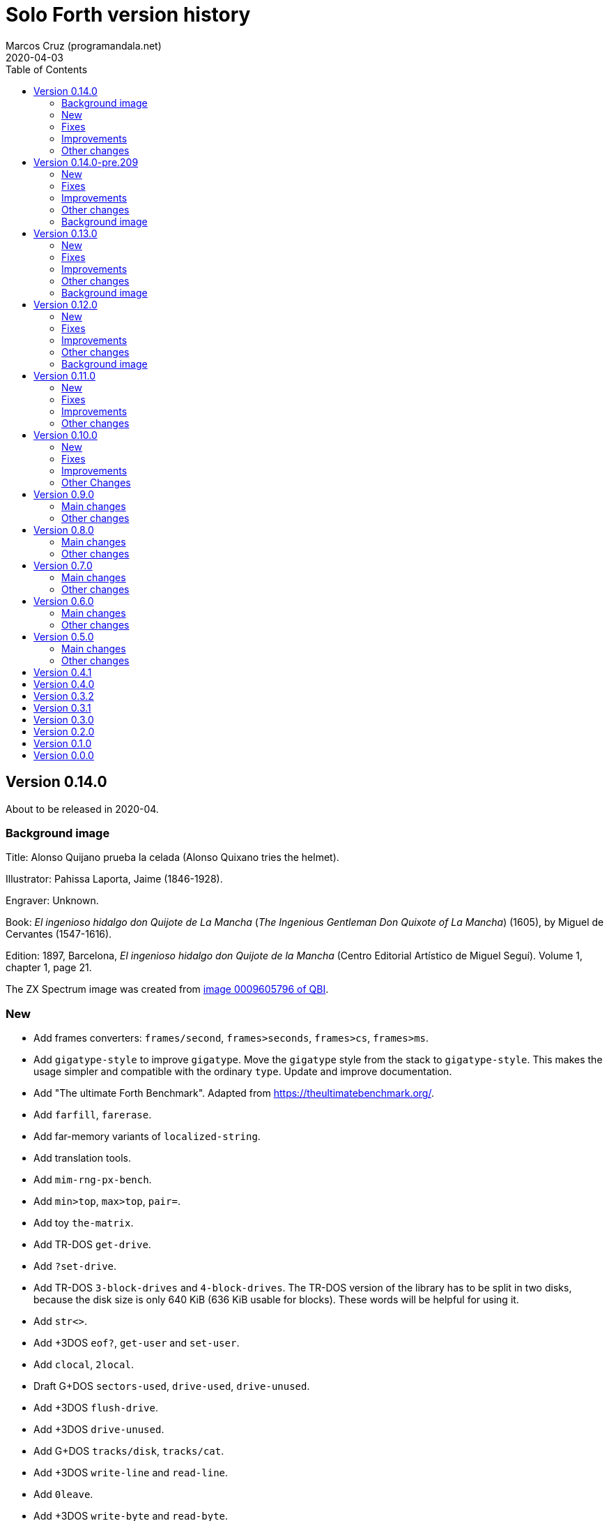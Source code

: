 = Solo Forth version history
:author: Marcos Cruz (programandala.net)
:revdate: 2020-04-03
:toc:

// This file is part of Solo Forth
// http://programandala.net/en.program.solo_forth.html

// This file is in Asciidoctor format
// http://asciidoctor.org

// Version 0.14.0  {{{1
== Version 0.14.0

About to be released in 2020-04.

// Background image {{{2
=== Background image

Title: Alonso Quijano prueba la celada (Alonso Quixano tries the
helmet).

Illustrator: Pahissa Laporta, Jaime (1846-1928).

Engraver: Unknown.

Book: _El ingenioso hidalgo don Quijote de La Mancha_ (_The Ingenious
Gentleman Don Quixote of La Mancha_) (1605), by Miguel de Cervantes
(1547-1616).

Edition: 1897, Barcelona, _El ingenioso hidalgo don Quijote de la
Mancha_ (Centro Editorial Artístico de Miguel Seguí).  Volume 1,
chapter 1, page 21.

The ZX Spectrum image was created from
http://qbi2005.windows.cervantesvirtual.com/wfrmVistaImagen.aspx?imagen=0009605796[image
0009605796 of QBI].

// New {{{2
=== New

- Add frames converters: `frames/second`, `frames>seconds`,
  `frames>cs`, `frames>ms`.
- Add `gigatype-style` to improve `gigatype`.  Move the `gigatype`
  style from the stack to `gigatype-style`. This makes the usage
  simpler and compatible with the ordinary `type`. Update and improve
  documentation.
- Add "The ultimate Forth Benchmark".  Adapted from
  https://theultimatebenchmark.org/.
- Add `farfill`, `farerase`.
- Add far-memory variants of `localized-string`.
- Add translation tools.
- Add `mim-rng-px-bench`.
- Add `min>top`, `max>top`, `pair=`.
- Add toy `the-matrix`.
- Add TR-DOS `get-drive`.
- Add `?set-drive`.
- Add TR-DOS `3-block-drives` and `4-block-drives`.  The TR-DOS
  version of the library has to be split in two disks, because the
  disk size is only 640 KiB (636 KiB usable for blocks). These words
  will be helpful for using it.
- Add `str<>`.
- Add +3DOS `eof?`, `get-user` and `set-user`.
- Add `clocal`, `2local`.
- Draft G+DOS `sectors-used`, `drive-used`, `drive-unused`.
- Add +3DOS `flush-drive`.
- Add +3DOS `drive-unused`.
- Add G+DOS `tracks/disk`, `tracks/cat`.
- Add +3DOS `write-line` and `read-line`.
- Add `0leave`.
- Add +3DOS `write-byte` and `read-byte`.
- Add `'lf'`.
- Add `emit-ascii`.
- Add `eol?`, `newline`.
- Add +3DOS `file-size`.
- Add `os-prog`, `os-unused`, `?os-unused`, `os-ramtop`, `os-stkend`.
- Add `chan>`, `chan>id`, `stream>`, `stream?`.
- Add `os-streams`, `.os-strms` and `.os-chans`.
- Add `dfca` and `current-channel`.
- Add G+DOS `((cat`.
- Add `array<` and `2array<`.
- Add routines to save/restore the Forth IP in +3DOS.  They will be
  needed to implement `write-file` and friends.
- Add +3DOS `bank-write-file` and `write-file`.
- Factor +3DOS `default-1346` from `cold`.
- Factor `default-display` from `cold`.
- Add `no-exit`.
- Factor `d>str` from `d.r`.
- New words common to all display modes: `form>xy`, `>form`, `form`.
- Add `.2x1-udg`.
- Add `csprite`.
- Add `display>tape-file` and `tape-file>display`.
- Add the 64-cpl fonts of the 64#4 driver.
- Add `8+` and `8-` They will be useful for writing new variants of
  UDG sprites.
- Add `emit-udga`.
- Add `#do`.
- Add +3DOS `acat` and `wacat`.
- Add +3DOS `full-cat` flag.
- Add `home?`.
- Add `/first-name`.
- Add `i'`, `j'', `k'`.
- Add `-keys`, `new-key`, `new-key-`.
- Add 2-cell variants of `ticks` (old `frames`).
- Add `elapsed`, `delapsed`, `timer` and `dtimer`.
- Add `expired` and `dexpired`.
- Add `n>str`.
- Add `?depth`.
- Add `cs-dup`, `cs-mark`, `cs-test`.
- Add `0repeat`.
- Add `coff` and `c?`.
- Add `ms>ticks`.
- Add `>name/order`.
- Add `>oldest-name/order`.
- Add `>oldest-name` and `>oldest-name/fast`.
- Add `empty-stack`, a useful factor of `(abort)`.
- Add `c@1+` and `c@1-`.
- Add `attr-wcls`, `wcolor`.
- Add `x>gx` and `y>gy`.
- Add `c@2+` and `c@2-`.
- Add `andif` and `orif`.
- Add `?c1-!`.
- Add `3*`.
- Add `manual-see` control to `see`.
- Add `,udg-block`, `,udg-block-test`.
- Add `con`.
- Add assembler debug tools `<<` and `>>`.
- Add `astack`.
- Add `inversely`.
- Add `key-graphics`, `key-true-video`, `key-inverse-video`,
  `key-caps-lock`.
- Add `unpick`.
- Add `4dup`.
- Add `2-block-drives`.
- Add new tests.
- Add +3DOS `read-file` and `bank-read-file`.
- Add G+DOS `-uifa` and draft `create-file`.
- Add G+DOS `bin`, `r/o`, `w/o`, `r/w`.
- Add a G+DOS UFIA data structure.  First step to implement file
  identifiers.
- Add G+DOS `create-file`.
- Add assembler `ldar,` and `ldra,`.

// Fixes {{{2
=== Fixes

- Make control-flow-stack words compile-only.
- Fix needing of `d0=` and `d=`.
- Fix needing of `farcavariable`.
- Fix needing of `needing`.
- Rewrite/fix +3DOS `set-drive` & `transfer-sector`.  An important
  fix. Now +3DOS can use both drive units as block drives.  Therefore
  `2-block-drives` can be used.
- Fix needing of G+DOS `dfca`.
- Fix needing of `c?`; add `2?`.
- Fix `eol?`.
- Fix +3DOS `reposition-file`.
- Fix +3DOS `file-position`.
- Fix `d2/`.
- Fix needing of `set-pixel`.
- Fix and finish +3DOS `wcat`.
- Fix +3DOS `.cat-entry`.
- Fix needing of `thens`.
- Fix `do-dos-open_`.
- Add `default-mode` & `reset-default-mode` to `cold`.  This fixes an
  evident but subtle bug.
- Fix needing of `cs-roll` and `cs-pick`.
- Fix and improve needing of `to`.
- Fix requirements of `cs-test`.
- Fix needing of `defer@`.
- Fix TR-DOS `read-system-track`.
- Fix `d2/`.
- Fix `c@1+` and `c@1-`.
- Fix requirement of `>oldest-name`.
- Fix `?c1-!`.
- Fix/improve "kk" and other keyboard tools.
- Fix port of key row Caps Shift-V.
- Fix `key-delete`.
- Fix `unfit?`.
- Fix `}` in Hayes tester.
- Fix `marker`.
- Fix `blk-line`.
- Fix requirement of `2value`.
- Fix requirement of `[char]`.
- Fix `d2/`.
- Fix `m*/`.
- Fix `m+`.
- Fix requirement of `index`.

// Improvements {{{2
=== Improvements

- Improve documentation.  Almost all kernel definitions, and their
  library variants, are documented.  Now all Forth words mentioned in
  the manual outside the glossary are linked to their corresponding
  glossary entries.
- Make the manuals more DOS-specific.
- Homogenize description of _ior_ notation.
- Rewrite `d0=` in Z80.  Much faster, and only two more bytes needed.
- Improve `bench.` to display seconds with hundrendths precision.
- Rename and document the ROM calculator commands.  Now all calculator
  commands and friends have a "|" prefix.  This makes the code
  clearer, makes search order changes unnecessary and makes a single
  glossary possible
- Improve `quit`.  Now the return is stack is emptied only once
  instead of in the loop, following the standard.  `terminal>source`
  was unnecessary, because it's included in `query`.
- Improve needing of G+DOS directory descriptions.
- Improve the `{if` control structure.
- Simplify `where`.
- Improve the width of table columns in the manual.
- Improve `s,` and `fars,`.
- Simplify `retry`.
- Improve `extend` and `turnkey`.  Still under development, though.
- Improve `in-block-header?`.
- Make G+DOS `get-drive` return an I/O result.  It's a fake value, but
  it makes the word compatible with +3DOS and TR-DOS.
- Rewrite `?` in Z80 and combine it with `.`.  This is faster and
  saves 4 bytes.
- Make `eol?` check `newline`.  This is more versatile.
- Improve `open-ot-file` with `?fam`, `/w/o`, `/r/o`.
- Make G+DOS `set-ot-file` choose an unused stream.
- Improve `.os-chans`.
- Improve the 128K sound editor.
- Make `[needed]` optional.  It's almost useless. No need to load it
  with the `need` tool.
- Improve G+DOS `get-drive`.
- Rewrite G+DOS `back-from-dos-error_` with Z80 opcodes.
- Improve TR-DOS `cat`.
- Improve needing of `y/n?` module.
- Improve `next`; remove `push_hlde` from the kernel.  The `next` code
  (the inner interpreter) has been moved after `exit` and copied after
  `do_colon`.  This reduces nesting time to 0.92.  Jumps to
  `push_hlde`, which was a secondary entry of `next`, have been
  removed.  Some benchmarks that use double-cell operations reduce its
  time to 0.99.  These changes increase the size of the kernel by only
  12 bytes.
- Rewrite `0.r` and `0d.r` in Z80.  Faster and smaller. 10 bytes are
  saved in total.
- Rewrite `cexchange` and `c!exchange` in Z80.
- Improve `version` and `.version`.  One byte was too small for the
  prerelease counter.  The improvements in `.version` save 12 bytes.
- Update the Vim syntax highlighting.
- Improve the text `window` implementation.
- Improve transition between 32/64 CPL display modes.  Now the cursor
  position is preserved across `mode-32`, `mode-32-iso` and
  `mode-64o`. Beside, `mode-32-font` and `mode-32iso-font` preserve
  the fonts of their corresponding modes.
- Improve `mode-32iso`; add `mode-32iso-output_`.
- Improve `ocr-chars` and `ocr-first`.
- Improve and extend the `window` module. It's still in an early stage
  of development, with limited features, but it can be used for basic
  things and finally it's documented.
- Update `lastblk` in `(load)` instead of `load`.  This is more
  useful, since `(load)` is used by `load`, `continued` and
  `load-program`.
- Improve `ltype`.
- Make `dticks>ms` and `set-time` faster.
- Rewrite +3DOS `headed` in Z80.
- Use `mode-64-font` for both 64-cpl modes.
- Adapt to the library all 64-cpl fonts from disk 0.
- Init far-memory config in `cold`.
- Make `cold` a code word with a high-level part.  This change saves
  47 bytes of data/code space, and makes the word more versatile for
  future improvements.
- Improve `doer`-`make`.
- Move `*/` to the library.  `*/` is not used in the kernel. This
  change saves 9 bytes of code/data space and 7 bytes of name space.
- Improve `[if]` and `[else]`.
- Move `[defined]` and `[undefined]` to the library.  Also, simplify
  reducing their usage in the library.
- Make `push,` and `pop,` accept register `a`.  This change makes the
  syntax of `pop,` and `push,` regular with all registers.
- Improve `(;code)` with `latestxt`.
- Remove `.system-time` and `.system-date`.  Not very useful.  Beside,
  the names were almost longer than their definitions, which anyway
  are evident.
- Rewrite `?repeat`.  Now its name is coherent with the rest of
  optional control-flow structures, included the new `0repeat`.
- Rewrite `>name` and move it to the library.
- Make `;code` standard.  Now the data field address of the redefined
  word is not placed on the stack but moved to register HL.
- Improve `does>`.
- Improve `default-stringer`.
- Make `.sinclair-stripes` and friends independent.
- Improve `see` to support non-colon words.  But only directly, not
  recursively in colon words yet.
- Improve `udg-block`
- Rewrite run-time code of values in Z80.
- Improve error checking in `(locate)`.
- Improve `g-emit-udg` with `last-font-char`.
- Restore default value of `#block-drives` in `cold`.
- Improve `xstack`.
- Make `hook,` and `prt,` optional.
- Improve `defined?`.
- Make `lwidth` a byte variable
- Update stack notation "x y" to "col row" & "gx gy".
- Make string checks of `[if] [else]` case-insensitive.

// Other changes {{{2
=== Other changes

- Remove `get-default-bank` and `set-default-bank`.
- Move `bank-start` and `/bank` to the library.
- Rename `display` to `terminal`.  Following the standard, "display"
  is used in the documentation as a generic term, valid for both the
  terminal and the printer.
- Rename `print` to `ltype`.  This word is a variant of `type`, like
  `gigatype` and others. Beside, "print" is used for words related to
  the printer.
- Rename `load-app` to `load-program`.
- Defer and factor `~~info`; remove `~~app-info`.
- Move blocks speed test to benchmarks module.
- Split TR-DOS library into two disks.  This increases the maximum
  size of the library from 636 KiB (one TR-DOS disk, too small to fit
  the current library) to 719 KiB (one +3DOS disk).
- Remove trailing closing paren from word names.  This new convention
  is simpler. Beside it saves some bytes in name space and blocks.
- Make `(located)` deferred; factor `in-blk-header?`.  Multiline block
  headers are activated by default, but the method fails when the
  block has no paren comment as header.
- Make `?locate` consume its argument.
- Remove +3DOS old `set-drive` & `transfer-sector`.
- Make `newline>` a counted string; remove `/newline`.
- Make `/tabulate` a byte variable.
- Move `fardump` and `farwdump` to <tool.dump.fs>.
- Rename "printable-ascii-char" "graphic-ascii-char".  "graphic" is
  the standard notation for non-control characters.  Old words
  affected: `printable-ascii-char?` `default-printable-ascii-char?`,
  `>printable-ascii-char`.
- Rename `#>kk` `kk#>kk`.
- Rename `keys` `#kk`.
- Rename graphic "blocks" to "rectangles".  "Rectangle" is a less
  confusing name, but it may be changed to "box", depending on the
  final word set, including words to draw line boxes in high
  resolution.  Anyway, these words will be used as low-level
  procedures of the text windows.
- Replace `mode-64` with `mode-64o`.  The code is identical
  (originally written by Andrew Owen), but now its source is
  integrated into the library. The name has changed because an
  improved variant `mode-64s` (adapted from code written by Einar
  Saukas) is under development.
- Factor `load-program` into `(load-program`.
- Replace "frames" names with "ticks".  The OS variable used is called
  FRAMES, but `ticks` is the common name in Forth. All related words
  have been renamed.
- Rename `pause` `basic-pause`.  `pause` is a common usage name in the
  Forth multitasker, which will be implemented.
- Move `cs-swap` to the kernel.
- Don't make a +3DOS 180 KiB boot disk.  Supporting only one disk
  format makes some things simpler on +3DOS.
- Replace `random-range` with `random-between` and `random-within`.
- Rename `d/expired` to `d/past?`.
- Replace `>name` with `>oldest-name` in `see`.
- Add suffix "-sound" to sound effects.  Most names were too generic.
  The new names are clearer and prevent name clashes.
- Remove `jppushhl,`.  This word is useless, since it compiles `push
  hl` and `jp (ix)`.  But the `pushhl` constant is useful to make
  conditional exits in code words.
- Rename `ocr-charset` `ocr-font`.
- Rename `1literal` to `xliteral`, `]1l` to `]xl`, `[1const]` to
  `[xconst]`.  The new names seem clearer, because an unknown cell is
  represented as "x" in the stack notation.
- Make "[(un)needed]" nonimmediate "(un)needing".
- Move `blk-line` to the library.
- Move `>in/l` and `->in/l` to the kernel.  `->in/l` is a factor of
  `\`.
- Rename disk 2 "programs".
- Rename `astack` `estack`, and so the related words.
- Remove `?name-too-short`.  It was used only once, and it was too
  specific to be useful.

// Version 0.14.0-pre.209  {{{1
== Version 0.14.0-pre.209

Released on 2017-04-27.

Prerelease of 0.14.0 for the 18th annual http://vcfe.org[European
Vintage Computer Festival] (April 29th and May 1st 2017, Munich).

This release is the first one that includes a manual and a glossary.
The documentation of the sources, from which the glossary is built,
has been increased and improved a lot.

// New {{{2
=== New

- Add `set-block-drives` and related words.
- Add `get-block-drives`.
- Add G+DOS `ufia1` and `ufia2`.
- Add G+DOS `file-status`.
- Add G+DOS and TR-DOS `file-exists?` (remove `file?`).
- Add G+DOS file metadata words.
- Add TR-DOS file metadata words.
- Add G+DOS and TR-DOS `find-file`.
- Add `-do`.
- Support the memory paging of Scorpion ZS 256.
- Build kernels and boot disks for Scorpion SZ 256, Pentagon 512 and
  Pentagon 1024.
- Add `banks`.
- Add `type-udg`.
- Add `]1l` and `[1const]`.
- Add `ram`.
- Add `ldd,` and `ldi,` to the assembler.
- Add `outlet-autochars`.
- Add `set-mixer` and `get-mixer`.
- Add words to support the ZX7 decompressor.
- Add +3DOS `rename-file`.
- Add +3DOS `get-drive`.
- Finish +3DOS `transfer-sector`, `transfer-block`.
- Add G+DOS `>ufia1`, `>ufia2`, `>ufiax`.
- Add G+DOS `rename-file`, `back-from-dos-error_`.
- Add TR-DOS `>file` and `file>`.
- Add TR-DOS `delete-file`.
- Add +3DOS `delete-file`.
- Add TR-DOS `dos-hl_` entry.
- Add TR-DOS `cat`, `undelete-file` and related words.
- Add TR-DOS `rename-file`, `get-filename`.
- Add TR-DOS `filename>filetype`.
- Add `/bank`.
- Add `x>gx`, `y>gy`, `gx>x`, `gy>y`.
- Remove `begin-module`.
- Add `seclusion` and `isolate`.
- Remove the `save-display` tool.
- Add `xy>r`, `r>xy`.
- Add `udg-block`, `/udg`, `parse-name-thru`, `udg-group`.
- Remove `udg-row[`, `udg[`.
- Add assembly `sll,` and `sllx,`.
- Add `last-tape-header` and its fields.
- Add `l!`, fix assembler's `aagain`.
- Add `gigatype`.
- Add `orthodraw` and `ortholine`.
- Add `xy>gxy` and `xy>gxy176`.
- Add `menu`.
- Add deferred `sqrt` to support its two variants.
- Add `cval` and `ctoval`.
- Add `cvalue`.
- Add `gigatype-title`.
- Add `default-stringer`, needed by `cold`.
- Add `mode32iso-emit`.
- Add `mode-32iso`.

// Fixes {{{2
=== Fixes

- Fix loading of `endm`.
- Fix TR-DOS `cat` (then rename it `acat`), `-filename` and
  `file-status`.
- Fix `relse` and `aelse`.
- Fix graphic block character 128.
- Fix `crnd`.
- Fix +3DOS `set-drive`.
- Configure the memory banks for +3DOS.
- Fix G+DOS `cat` and `acat`.
- Clear previous error at `dos.c` TR-DOS entry.
- Fix prerequisites to build the BASIC loaders.
- Fix needing of `/name` and `first-name`.
- Fix `?rel`.
- Fix `ascii-char?` and `printable-ascii-char?`.
- Fix `execute-hl`.
- Fix init of `last-font-char`.
- Fix needing of `[char]`.

// Improvements {{{2
=== Improvements

- Rewrite `read-mode` and `write-mode` in Z80.
- Improve: Use `cconstant` for G+DOS constants.
- Simplify the loading of `macro`.
- Fix and complete a G+DOS paging test.
- Improve needing of G+DOS hook codes.
- Make G+DOS `set-drive` return an error result.
- Make G+DOS `transfer-sector` use the current drive.
- Improve documentation of the G+DOS module.
- Make needing of tape read/write words independent.
- Improve all Plus D memory fetch/store words.
- Improve G+DOS `file>`.
- Make `cold` set the first drive as current.
- Improve the conversion of TR-DOS error results.
- Use `cconstant` in the assembler.
- Improve `get-order`.
- Make words that init the `need` tool optional.
- Make `unresolved` optional and `?rel` independent.
- Improve the scripts to search the source files.
- Improve/Fix paging on 128-KiB models.
- Simplify the usage of DOS-selection kernel symbols.
- Improve `.unused`.
- Improve `emit-udg`.
- Improve `@p` and `!p`.
- Add a Vim filetype plugin.
- Improve 128k sound words.
- Start faster version of `pixel-attr-addr`.
- Simplify TR-DOS `sector-id`.
- Improve +3DOS calls.
- Improve the `set-block-drives` tool.
- Add Makefile rule to build only 128k TR-DOS disks.
- Improve/fix `list` with a check.
- Rename/change tape words after disk equivalents.
- Improve G+DOS `cat`.
- Improve +3DOS `close-file`.
- Set the lowest `origin` for TR-DOS `cat`.
- Improve the way TR-DOS calls return an error code.
- Make assembler absolute control structures optional.
- Halve the `stringer` and rename its main words.
- Rewrite G+DOS `rename-file` in Z80 opcodes.
- Improve the `~~` debug tool.
- Support `(abort")` in `see`.
- Improve `case`; remove all its alternative codings.
- Improve `local`, `arguments` and `anon`.
- Rewrite the implemetation of assembler labels.
- Make `cold` set the default action of `init-asm`.
- Improve `environment?`.
- Make `/hold` a constant.
- Improve `to` and remove the non-standard version.
- Rewrite `call-xt` with Z80 opcodes.
- Improve/fix needing of some memory and time words.
- Convert `mode32-max-char` to `last-font-char`.
- Improve `mode32-emit`.
- Rename display modes words and modules consistently.

// Other changes {{{2
=== Other changes

- Rename the DOS common module.
- Reorganize and rename the disk images.
- Change G+DOS notation "<file" to "file>".
- Remove `file-as-is>`.
- Replace the `data:` set with `data` and `end-data`.
- Move `do` to the library.
- Move `?(` and `str=` to the kernel.
- Rename all "csb" words to "stringer".
- Change "hp" notation to "np".
- Make G+DOS per-sector border color be the default attribute.
- Change filename extension of library files to "fs".
- Move `get-font` and `rom-font` to the fonts module.
- Change naming convention of Z80-routines constants.
- Don't change the border during G+DOS disk access.
- Rename G+DOS "plusd-in/out" words to "dos-in/out".
- Move +3DOS `close-file` to the library.
- Move +3DOS `file-position` and `reposition-file` to the
  library.
- Rename factors of `file-dir#` and `file-status`.
- Add mode debugging code to `(located)`.
- Rename <bin/sys/> to <bin/dos/>.
- Change "rec" to "sector(s)"; "blk" to "block(s)".
- Rename and factor `sector-id`.
- Factor `create c,` to `(c` in the assembler.
- Rename the graphic address conversion words.
- Rename `>defer` to `>action`.
- Rename screen filter words and module.
- Rename and reorganize printing/display modules.
- Move `mode-32iso-emit` to the library.
- Prepare the two implementations of `allocate`.
- Review and update the sample games.
- Reorganize/improve/update benchmarks.


// Background image {{{2
=== Background image

Title: Alonso Quijano prueba la celada (Alonso Quixano tries the
helmet).

Illustrator: Pahissa Laporta, Jaime (1846-1928).

Engraver: Unknown.

Book: _El ingenioso hidalgo don Quijote de La Mancha_ (_The Ingenious
Gentleman Don Quixote of La Mancha_) (1605), by Miguel de Cervantes
(1547-1616).

Edition: 1897, Barcelona, _El ingenioso hidalgo don Quijote de la
Mancha_ (Centro Editorial Artístico de Miguel Seguí).  Volume 1,
chapter 1, page 21.

The ZX Spectrum image was created from
http://qbi2005.windows.cervantesvirtual.com/wfrmVistaImagen.aspx?imagen=0009605796[image
0009605796 of QBI].

// Version 0.13.0  {{{1
== Version 0.13.0

Released on 2017-02-07.

Another version that includes more new features, bug fixes,
improvements and changes than planned, having being heavily tested
during the development of two game projects.

Some things are worth to be commented apart:

- Only one assembler. The transition from the old assembler to the new
  one has been completed.
- Full rewrite of the color management: the temporary attribute of the
  OS is manipulated directly. This method is much faster and more
  compact.  Alternative words are provided to use the BASIC-like
  method (i.e., control characters).
- Deep modification of the UDG management to use only the character
  range 0..255. Now the first UDG character is always character 0, in
  any context (so far, it could be 0 or 128, depending on the word
  used).  Now the UDG code range of `emit` is coherent, and its
  default behaviour can be configured (by choosing the first character
  it will consider a UDG, instead of printing it through the ROM
  routine) Eventually this will be improved further in order to
  support 8-bit character sets.
- Improved support to store data in far memory.
- Finally, `circle` is included, and a very fast one.
- Improved support to use `bleep`, and also to convert parameters of
  BASIC's `BEEP`.
- New standard tools to manipulate strings: `replaces`, `substitute`
  and `unescape`.
- On TR-DOS, the library can be used on any disk. This makes the
  system actually usable on this DOS, and makes it possible to improve
  its support.

// New {{{2
=== New

- Add `link>wid`.
- Add `>true`, `2>true`, `>false`, `2>false`.
- Add `(cursor-addr)` and `cursor-addr`.
- Add alternative `cursor-addr` and `(cursor-addr)`.
- Add basic words to store and compile strings in far memory: `far,`,
  `fars,`, `farsconstant`, `farsconstants,`, `far,"`, `/farsconstants`
  and `farsconstants-does>`.
- Add variants of the far-memory string arrays that return the strings
  in the circular string buffer: `save-farstring`, `far>sconstants`,
  `/far>sconstants`.
- Add `dot-quote-bench`, to compare printing one single char with
  `emit` or `."`.
- Add `-1..1`.
- Add `view`.
- Add `?seconds`.
- Add `faravariable`, `far2avariable`, `farcavariable`.
- Add `name>str`, a factor of `name>string`.
- Add `name>name`, an alternative `>name` and `>name-bench`.  The
  current Z80 version of `>name` is not needed in the kernel.  An
  alternative version in Forth is being tested.
- Add `#words`.
- Add `/counted-string` constant.
- Add `replaces`.
- Add `substitute` and `unescape`.
- Add `xt-replaces`.
- Add `1/string`.  A faster alternative for the low-level idiom `1
  /string`. Beside, it saves six bytes in the kernel.
- Add `g+dos`, `tr-dos` and `+3dos`.
- Add `beep`, `dhz>bleep`, `middle-octave`, `/octave`,
  `octave-changer`, `beep>dhz`, `beep`, and a new `beep>bleep`.  The
  support of Sinclar BASIC's `BEEP` is complete.  The conversion of
  parameters from `beep` to `bleep` is fully factored and reusable.
- Add `?shift`.
- Add `u.s`.
- Add `inverse-on` and `inverse-off`.
- Add `overprint-on` and `overprint-off`.
- Add `.words`.
- Add `mask+attr!` and `mask+attr@`.
- Add `circle`.
- Add `noop-routine`.  A useful counterpart of `noop`, needed by the
  new implementation of a configurable `circle`.
- Add `blackout`.
- Add `attr-cls`.  A useful factor of `cls`
- Add `]cl` and `]1l`.
- Add `contrast`.
- Add `attr>ink`.
- Add `default-bank-routine` and `e-bank-routine`.
- Add `lower-routine`.
- Add constants for attribute masks: `bright-mask`, `unbright-mask`,
  `flash-mask`, `unflash-mask`, `ink-mask`, `unink-mask`,
  `paper-mask`, `unpaper-mask`.
- Add words to manipulate the graphic coordinates: `g-xy`, `g-x`,
  `g-y`, `g-at-xy`, `g-at-x`, `g-at-y`, `g-home`.
- Add `far>sconstant` and `farsconstants>`.
- Add `os-sp`.
- Add `g-type`, `g-emit`, `g-cr`, etc. (They were almost finished but
  not tested).
- Add `mode32-max-char`.
- Add TR-DOS `set-drive` and related code.  Finally, the library can
  be used on any TR-DOS disk drive.

// Fixes {{{2
=== Fixes

- Fix storage of unresolved assembler references.
- Fix `runtil`, `auntil` and `ragain`.
- Fix sound effects `laser-gun`, `ambulance` and `white-noise`.
- Fix `scroll-1px-up`.
- Fix `wordlists`.
- Fix erasing of `esc-context`.
- Fix loading of `see`.
- Fix `find-name-from`.  A very subtle bug, first detected on
  2016-12-06: When `hp` crossed the 16-KiB boundary, sometimes a
  previous word was not found. Finally, the error condition has been
  found out: a previous word of the same length than the latest one is
  not found after crossing the 16-KiB boundary...  The reason was the
  difference between the actual _nt_ and its converted version in
  paged memory, which was used for restoring.
- Fix `fartype`.
- Make `s\"` and `.\"` use standard escapes by default.
- Add `default-font` for `cold`.  `cold` didn't set the default font.
  That was a subtle bug. In order to reuse code, `set-font` has been
  moved from the library to the kernel, but it has been rewritten is
  Z80 to save some bytes.
- Fix and improve `ocr`.
- Fix `last-column` and `last-row`.
- Fix needing of `??`.
- Fix needing of `16hex.`.
- Fix `error>ordinal`, which was not updated.
- Fix and update `fyi`.
- Fix `fzx-emit`.
- Rename `beep>bleep` to `hz>bleep`.  The word does not convert the
  parameters of BASIC's `beep`, but hertzs.
- Fix requirement of `printable-ascii-char?`.
- Fix and improve `where` and `list-lines`.
- Fix requirements of `xdrop`.
- Fix `parse-esc-string`.
- Fix `(pixel-scroll-up`.
- Fix needing of G+DOS `set-drive`.
- Fix loading of the Pong game.

// Improvements {{{2
=== Improvements

- Write `attr`, `attr-addr`, and `(attr-addr)` in Z80 opcodes.  No
  need to use the assembler for these small words.
- Remove the old assembler (`z80-asm`). Update the new one
  (`z80-asm,`), move the `assembler` vocabulary to the library, in
  order to use `need assembler` to load the new assembler when needed.
  Convert all words to the new assembler.
- Rewrite `ndrop` and `2ndrop` with Z80 opcodes.
- Improve words to page in and page out the Plus D: `plusd-in`,
  `plusd-out`, `plusd-in,`, `plusd-out,`.
- Improve `default-bank`.
- Improve loading of `see-xt` and `see-body-from`.
- Improve `find-name-from`: 3 bytes less, 5% faster.
- Improve `create` (2 bytes less).
- Improve the word-lists interface.  More coherent and less cryptic
  names and functions: Remove `link>wid`; remove `wid>name`; rename
  `(wid>name` to `wordlist>name`; rename `wid>link` to
  `wordlist>link`; rename `.wid` to `.wordlist`; rename
  `wid>vocabulary` to `wordlist>vocabulary`.  add `wordlist-name@` and
  `wordlist-name!`; rename `wid-of` to `wordlist-of`; rename
  `named-wid` to `latest>wordlist`
- Improve `papery`, `brighty`, `flashy`.
- Improve `permcolor`.
- Rename `pause` to `?frames`, and `do-pause` to `frames`.  The name
  "pause" was taken from BASIC but the new names are clearer, and
  consistent with `ms` and `seconds`. Add a new `pause` after Sinclair
  BASIC.  Just a convenience to adapt BASIC programs.
- Improve `see`: type strings between quotes.  This is clearer when
  they have leading or trailing spaces.
- Improve needing of `columns` and `rows`.
- Improve `2avariable`.
- Improve `?repeat`.
- Improve needing of words to print numbers in radix.
- Improve needing of control flow stack words.
- Change the behaviour of `window` and `set-window`.  Now they are
  more versatile.
- Document how data in headers space affect `>name`.
- Replace `xdepth.` with `.depth`;rename `.x` to `.xs`.
- Rewrite `color!` and `color-mask!` in Z80.
- Rewrite `set-udg`,`get-udg` and `get-font` in Z80.
- Improve needing of 128K sound words.
- Restore default behaviour of `.s`.  `.s` was provisionaly modified
  some time ago to print unsigned numbers.  Now `u.s` does the job.
  Both words are in the kernel only during the development.
- Improve needing symmetric/floored-division operators.
- Rename words that store/fetch sys color attributes.  Rename "color"
  prefix to "attr", "permcolor" prefix to "perm-attr".
- Rewrite `perm-attr!` and `perm-attr-mask!` in Z80.
- Rewrite `attr@` and `attr-mask@` in Z80.
- Rewrite `perm-attr@` and `perm-attr-mask@` in Z80.
- Make all attribute words accessible to `need`.
- Improve the implementation of `xstack`.  Rename `set-xstack` to
  `xstack`.  Make `allot-xstack` and `allocate-xstack` more versatile:
  they don't parse a name anymore, but simply return the address of
  the new stack.  Remove `xp@`, `xp!` and `xp+!`.  Fix `xfree`.
  Improve and complete documentation of all words.  Make all words
  individually accessible to `need`.
- Rewrite `odd?` and `even?` in Z80.
- Rename `paper!`/`paper@` and family to "set-/get-".  The new names
  are more logical, because the values are not stored or fetched
  verbatim, but as bits of the temporary attribute. Beside, the new
  naming convention can be generalized and used also with the printing
  modes (`inverse` and `overprint`).  Rewrite `set-paper` and
  `set-ink` in Z80.
- Rename/modify `paper` and family to `paper.`, etc.  These names make
  clear what these words do. Beside, they don't change the permanent
  attribute any more.  Move `paper.`, `ink.`, `bright.` and `flash.`
  to the library.  Improve `bright.` and `flash.` to accept a flag (so
  far they checked only bit 0 of the parameter; nowe any non-zero
  value turns them on, what is the usual behaviour in Forth) and color
  8 (transparent).
- Make `cls` use the temporary attribute.  This behaviour is more
  logical and practical because the permanent attribute is not
  modified by other words any more.
- Add decimal prefix to system variables addresses. This avoids
  problems.
- Improve needing of color constants.
- Rename the far-memory routines constants.  A clearer convention
  is used for constants that return addresses of kernel routines.
- Update needing of `binary`.
- Rename and improve the scroll and pan words.
- Rewrite `spaces` in Z80.
- Rename the variants of `type` that print on fields.  Rename
  `type-left`, `type-right` and `type-center` to `type-left-field`,
  `type-right-field` and `type-center-field`, because they erase the
  field with padding spaces, and there will be a parallel set of words
  that don't.  Improve `type-center-field` and `type-right-field`.
- Improve `mode32-emit` to be configurable.
- Rewrite `bounds` in Z80.
- Convert all UDG words to the 0-index-only convention.  All "0udg"
  words have been renamed after their "udg" counterparts, which have
  been removed.  Other words have become useless too and have been
  removed.
- Improve `udg>`, `ocr-chars` and `ocr-first`.  Now `ocr-chars` and
  `ocr-first` are character variables. No need for a whole cell in
  this case.
- Unify DOS symbols, notation and layout.  Especially TR-DOS and +3DOS
  have some analogous routines, that have been named and arranged the
  same way.

// Other changes {{{2
=== Other changes

- Rename `test-pixel` to `get-pixel`; also in mode 176.
- Remove the old "system bank" code. The far-memory system made it
  unnecessary.
- Convert `voc-link` to `latest-wordlist`.  Now the _wid_ is used as
  pointer to the previous word list.  This method is simpler and
  clearer, and `latest-wordlist` is a better name than the old
  fig-Forth `voc-link`, which anyway relates to vocabularies.
- Rename `udg-chars` to `default-udg-chars`.
- Move far-memory string words to their own module.
- Remove string arrays that don't leave a count.  There were two
  variants of each string array. It's simpler to keep only the variant
  that returns the count of compiled strings, which is useful most of
  the times.
- Benchmark and remove alternative `m*`.
- Remove the kernel copy of `where`.
- Remove `exit` after conditional intepretation.  The objective of
  `exit` at the end of conditional comments (`?\` and `?(`) was to
  interpret blocks faster, leaving the current block after the needed
  code had been interpreted.  But the space in the block is more
  important.
- Remove slower versions of `rshift` and `lshift`.  They are only 3
  bytes smaller, but much slower (1.33 and 1.69 the execution time of
  the faster default versions).
- Move remaining tests to the tests module.
- Remove `permcolor` and `2permcolor` definers.  Hardly useful.
- Rename `color` definer to `attr-setter`, and `2color` to
  `mask+attr-setter`.
- Remove `paper>attr`.  No need for this word. `papery` can be used
  instead.
- Move `span` to the library.
- Move `!bank`, `c!bank`, `@bank` and `c@bank` to the library.
- Move `upper`, `uppers`, `faruppers` and `lowers` to the library.
- Modify `digit?` to use the `lower` routine.
- Remove old unused implementations of `um*`.
- Move `permanent-colors` to the library and rename it to
  `mask+attr>perm`.  This word is not needed in the kernel any more.
  The new name is consistent with the words that manipulate the
  current attribute.
- Remove `0udg-at-xy-echo`, `at-xy-echo-0udg`.  No need for them in
  the kernel.  They are already in the library, with different names,
  since 2017-01-09. They are still experimental.
- Move `read-block` and `write-block` to the main file of the kernel,
  because they are identical in G+DOS, TR-DOS and +3DOS.
- Move TR-DOS `get-drive` and `cat` to the library.
- Move `rec/track` to the kernel.
- Remove `lib-order` and family.  These words were never used, because
  the method was not low-level enough: `need` had to be modified to
  use it explicitily.  A better, transparent method to use several
  configurable library disks at the same time will be introduced in
  v0.14.0.
- Rename the "modules" directories to "addons".  The name was
  confusing because these directories contain code not integrated in
  the library yet, while in all the documentation the name "module"
  means a library file.

// Background image {{{2
=== Background image

Title: Alonso Quijano limpia sus armas (Alonso Quixano cleans up his
armour).

Illustrator: Doré, Gustave (1832-1883).

Engraver: Pisan, Héliodore Joseph (1822-1890).

Book: _El ingenioso hidalgo don Quijote de La Mancha_ (_The Ingenious
Gentleman Don Quixote of La Mancha_) (1605), by Miguel de Cervantes
(1547-1616).

http://qbi2005.windows.cervantesvirtual.com/wfrmDatosEdicion.aspx?edicion=6[Edition]:
Edition: 1863, Paris, _L'ingénieux hidalgo Don Quichotte de la Manche_
(Hachette).  Volume 1, chapter 1, page 13.

The ZX Spectrum image was created from
http://qbi2005.windows.cervantesvirtual.com/imagenes/media/0000600879.jpg[image
0000600879 of QBI].

// Alternative URL:
// http://qbi2005.windows.cervantesvirtual.com/wfrmVistaImagen.aspx?imagen=0000600879

// Version 0.12.0  {{{1
== Version 0.12.0

Released on 2016-12-31.

This version has more new features, bug fixes, improvements and
changes than initially planned. The reason is it was heavily tested
during the development of two game projects.

// New {{{2
=== New

- Port of the `blocked` editor, an alternative to the fig-Forth
  editor. Not fully tested yet.
- `const`, `cconst` and `2const`, to define constants that compile
  their values.
- Add `jp,` to the assembler word list in the kernel, factored from
  `defer`.
- Add `farlimit`, `farunused`; update `.unused`.
- Add `list-lines`, `list-line`.
- Add `qx`, a quick index tool extracted from the original `blocked`
  editor and improved to work with any editor and in any screen mode.
- `.line#`, `/line#`.
- Add `/block#` and `.block#`.
- Add `avariable`, `2avariable`, `cavariable`, 1-dimension arrays that
  work like variables.
- Add `bit-array`, `!bit`, `@bit`.
- Start supporting Gforth's mini-oof.
- Add `see-xt`, `see-body-from`.
- Add `-branch`.
- Add `+if`, `+while`, `+until`.
- Add `max-order` and `?order`.  In order to check the search order in
  `set-order`...
- Add `data:`, `2data:`, `cdata:`.
- Add quotations: `[:` and `;]`.
- Add `enumcell`.
- Add `dtimes`.
- Add `?rstack`.
- New word `>printable-ascii-char`, a factor of `type-ascii` and
  `fartype-ascii`. New faster and specific check
  `printable-ascii-char?`.
- Add `cenum`.
- Add `#>kk`.
- Add `~~app-info`.  This makes `~~` easier to extend and customize by
  the application.
- Add `+perform`.
- Add `-order`, `+order`.
- Add `-1|1`.
- Add assembler labels.
- Add `switch`, `>cell-string`.
- Add `c>bstring`, `2>bstring`.
- Add `hide-internal`, to complete the old `internal` module.
- Add VFX-like `module`.  An implementation of VFX's `module` by
  Ulrich Hoffmann in Forth-94.
- Add SwiftForth's `package`.
- Add `c!exchange`, new `exchange`, `cexchange`.
- Add `sconstants`, `/sconstants`.
- Add `u>str`.
- Add `uppers1`.
- Add `make-block-characters`.
- Add `block-characters` and `0udg>`.
- Add `odd?`.
- Add `set-font`, `get-font`, `set-udg`, `get-udg`, `rom-font`.
- Add `even?`.
- Add `case-sensitive`, `lower`, `lowers`, `farlowers`.
- Add `udg-chars` to define the default UDG 'A'..'U'.
- Add case-sensitive escaped strings.  This improvement makes the
  escaped strings Forth-2012 compliant, and compatible with the ZX
  Spectrum escaped UDG notation (uppercase '\A'..'\U').
- Implement escaped strings search order.  This method is analogous to
  the main search order, and lets the application configure the chars
  escaped by `s\"`, `.\"` and other words.
- Add `window`, a basic implementation of text windows.
- Add constants for common control keys.
- Add `plot176`.
- Start the new `rdraw` (not finished yet).
- Add more words to plot and draw in 255x176 mode.  The graphic
  commands of Sinclair BASIC work in 255x176 instead of 255x191.
  Therefore words that use the same resolution and origin are useful
  to adapt BASIC programs.  New words: `(pixel-addr176)`,
  `pixel-addr176`, `set-pixel176`, `reset-pixel176`,
  `toggle-pixel176`, `test-pixel176`, `set-save-pixel176`,
  `aline176`.
- Add `fyi`.
- Add `ifelse` operator.

// Fixes {{{2
=== Fixes

- Fix `:noname` with the new `call,`.
- Fix needing `d<>`, `trim`, `char`, `[char]`, `word`.
- Fix `+place`.
- Adapt `module` to far memory.
- Make `name<name` compatible with far memory.
- Fix `search`: empty substring caused crash.
- Fix compilation of `s\"`, `.\"`: keep search order.
- Fix `bright!`.
- Load `see` (old `decode`) preserving the word lists config.
- Fix conditional definition of `/kk`.
- Fix `privatize`.
- Fix `u.r`.
- Fix `/hold` and `floored` environmental query strings.
- Fix grep expression in `fs2fba.sh`.
- Fix and improve several issues in both assemblers.  Main changes, in
  the `z80-asm,` assembler: Fix `jp>jr` to manage also unconditional
  jumps; fix `relse`, `rwhile` and `runtil`.
- Fix `jp>jr`.
- Fix names of `im1,` and `im2,`.
- Make `inverse-cond` and `jp>jr` `z80-asm`-safe.  There were problems
  when `z80-asm` was loaded before `z80-asm,`, because `z80-asm` has
  words homonymous with Forth words.
- Fix: Make `cold` reset the behaviour of `warn`.
- Fix code typo in `fast-(pixel-addr)`.
- Fix `rstep`.

// Improvements {{{2
=== Improvements

- Documentation of many words has been improved. All documentation is
  still in the sources, though.
- The needing of many words has been improved, i.e., now they can be
  accessed individually by `need`.
- Rename `transient[ ]transient -transient` to `transient
  end-transient forget-transient` and improve them.
- Update the Vim syntax file.
- Add Vim ftdetect file.
- Make `link@` an alias, for speed.
- Make `words` and family configurable.  Sometimes it's useful to see
  more information in a listing of words.  Now `words`,
  `wordlist-words` and `words-like` can be configured with a deferred
  word.
- Add a configurable resume key to `~~control`.
- Rewrite `lengths` in Z80.
- Improve and test `[switch`.
- Improve `does>` with `call,`.
- Use `cell+ cell+` and `cell- cell-`.  They are a little bit faster
  than `[ 2 cells ] literal +` and `[ 2 cells ] literal -` and save
  one cell.
- Improve `(located)` to detect empty strings.  Actually this was a
  bug: an empty string from `need` and family was accepted and looked
  for, and of course it matched the header of the first locatable
    block of the library.
- Improve G+DOS `transfer-block` with `literal`.
- Rewrite `d-` with Z80 opcodes, to make it independent from the
  assembler.
- Improve kernel's first-boot routine.
- Improve `+field`: Make it a deferred word and add 3 implementations:
  `+field-unopt`, `+field-opt-0` and `+field-opt-0124`.
- Make `negate` 6 T faster and 2 B smaller.
- Improve `~~control` to accept also any resume key.
- Rename `paper>` to `attr>paper`.  Rename `>paper` to `paper>attr`.
  Rewrite them in Z80.
- Increase return stack.
- Define default `/kk`.
- Improve `switch:` with character and 2-cell clauses.
- Improve `export` with `alias`.
- Rewrite `ms`.
- Rewrite `8*` in Z80.
- Make escaped chars configurable in `s\"` and `.\"`. Support escaped
  graphic chars (BASin notation).
- Save one byte in `find-name-from`.
- Improve `~~` with clearer output.
- Improve `du<`.
- Improve `.depth`: 4 bytes smaller.

// Other changes {{{2
=== Other changes

- Store definition names in lowercase.  This makes more sense, because
  this way words can be typed and interpreted in lowercase, which is
  the default in the sources, also when the new case-sensitive mode is
  activated.
- Use `?(` instead of `[if]` in the library.  Compilation of standard
  `[if]` needs more data space and is slower than the conditional
  comment `?(`, which is enough for all the conditional compilation
  needs of the library.
- Split the `indexer` module.  Part of the code can be shared with an
  alternative indexer under development.
- Show version-specific background image at startup.
- Improve the `user` module. Add conditional compilation.
- Reorganize <make/> and <tools/>.  Now <make/> contains the programs
  used by <Makefile>, and <tools/> will contain tools for the Forth
  programmer.
- Move `.line` to its proper module.
- Move code and list tools common to both editors to an independent
  module.
- Rename Wong's `array` to `avalue` and extend it.
- Rename `c!set-bits`, `c!reset-bits`, `c!toggle-bits` to `cset`,
  `creset`, `ctoggle`.
- Rename `c@test-bits` and `c@test-bits?` to `c@and` and `c@and?`.
- Rename `decode` to `see`.  The tool is not complete yet, but it fits
  the description of the standard word `see`, therefore there's no
  need to keep its original name.
- Rename `-branch` to `+branch`. The name was not consistent with
  `?branch` and `0branch`.
- Move `u.r` to the library.
- Prepare the implementation of `use-fly-index`, an alternative
  indexer.
- Move `storer`, `cstorer`, `2storer` to a module.
- Remove old `get-order` and `order@` from library.
- Move `seal` to the library.
- Move `catch` to the library.
- Combine small control structures into one module.
- Combine small definers into one module.
- Move `fartype` and `fartype-ascii` to the library.
- Move `?leave` to the library.
- Move `warnings` and family to the library.
- Move `search-wordlist` to the library.
- Remove `blocks`, a duplicate of `blk/disk`.
- Move `doer-test` to the tests module.
- Remove old unused `bank-boundary?`.
- Replace `scr` with `lastblk` in `load` and `reload`.
- Rename `~~show` to `~~info`.
- Remove mutual needing of `n>r`, `nr>`.
- Rename `?jr-range` and `?page` to `?rel`.  The word is common to
  both assemblers but had different names.
- Rename module of `switch:`, after the usual convention.
- Rename `>cell-string` to `>bstring`, which is completed with the new
  words `c>bstring` and `2>bstring`.
- Rename the `internal` module words to extend it: Old: `internal`,
  `external`, `module` New: `internal`, `end-internal`,
  `unlink-internal`
- Rename "common" and "misc" module filenames.  The change makes those
  modules more visible; besides, by default they are listed before
  their related modules.
- Rename `exchange` to `!exchange`.
- Rename the `environment?` module after the usual convention.
- Remove `(wait)` from the kernel.
- Rename `jpnext`, `jppushhl`: `jpnext,`, `jppushhl,`.  The new names
  are consistent with the rest of similar words also defined in the
  kernel: `jp,` and `call,`. Beside, `z80-asm,`, which uses the comma
  suffix convention,  will be the only assembler in a future version.
- Rename `rdraw`, `adraw` to `rdraw176`, `adraw176`.  These
  implementations use only 176 pixel rows of the screen, like Sinclair
  BASIC. They can be useful for conversions from BASIC.
- Convert `rdraw176` to the `z80-asm,` assembler.
- Convert `inkey`, `get-inkey` to the `z80-asm,` assembler.
- Move kernel aliases after the words they point to.  This change
  makes the output of `see` clearer in certain cases,  because `>name`
  searches the dictionary from oldest to newest definition.  Anyway,
  this is the order aliases are defined outside the kernel.
- Rename `from` to `need-from`.  This word is seldom needed.  `from`
  is a generic, more useful name in application context.
- Change the assembler of pixel graphic words.  Convert all of them
  from the deprecated `z80-asm` to `z80-asm,`.
- Rename `wait-for-key` to `discard-key`.
- Move `s'` from its own module to the misc strings module.
- Improve the description of the Forth tools used by GNU make to build
  the Forth system.
- Compact the library to fit the 636 KiB available in a TR-DOS disk
  image.

// Background image {{{2
=== Background image

From version 0.12.0, Solo Forth shows a version-specific background
image the first time it boots. The image of this version is the
following:

- Title: Alonso Quixano reading books of chavalry.
- Author: Gustave Doré (1832-1883).
- Book: _El ingenioso hidalgo don Quijote de La Mancha_ (_The
  Ingenious Gentleman Don Quixote of La Mancha_) (1605), chapter 1, by
  Miguel de Cervantes (1547-1616).

The ZX Spectrum image was converted from the
http://www.h-net.org/~cervantes/doreesp2.htm[pictures scanned by
Claudio Paganelli] from the italian edition _Don Chisciotte della
Mancia_, published by Edoardo Perino (Rome, 1888).

// Version 0.11.0  {{{1
== Version 0.11.0

Released on 2016-11-16.

The goal of this version was to implement a virtual 64-KiB continuous
space built from 4 configurable memory banks, in order to increase the
headers space of the Forth system (so far only one single 16-KiB bank
was used for that), and also to provide the programmer an easy method
to use all the paged memory.  It has been called "far memory".

// New {{{2
=== New

- Far memory: A virtual 64-KiB continuous space, built from 4
  configurable memory banks. It's used by the Forth system to store
  the dictionary headers, and can be used transparently by the
  programmer.
- Basic support for the far-memory system in the kernel: `far-banks`,
  `far`, `?next-bank`, `?previous-bank`, `far@`, `far!`, `farc@`,
  `farc!`, `farplace`, `fartype`, `faruppers`.
- Optional library words to manage the far memory: `far2@`, `far2!`,
  `far@+`, `farc@+`, `far2@+`, `far+!`, `farc+!`, `move>far`,
  `move<far`, `cmove>far`, `cmove<far`, `fartype-ascii`, `fardump`,
  `farwdump`, `farallot`.
- Add `u>ud`.
- Add `word-length-mask`.
- Try and document `indexer`. It did not work in previous versions
  because the old 16-KiB bank used to store the definition headers was
  not large enough: the index occupied 12 KiB, while the kernel
  definitions occupied 5 KiB. After implementing the 64-KiB far
  memory, the indexer works fine.  Its usage has been documented in
  the source and the README.

// Fixes {{{2
=== Fixes

- Fix description of the header structure.
- Fix requiring `gcd`, `%` and `u%`.
- Fix `\`, which used `span` instead of `#tib`.  This bug has been
  invisible for a long time, because `\` is not used in the command
  line.
- Fix block title of the calculator module: it caused `>=` and other
  calculator operators be found by `need` instead of the integer ones,
  because the calculator module is before the integer operators in the
  library disk.  This problem affected the "tt" sample game, which
  also lacked `need randomize`.
- Fix conditional compilation of `alias!`.
- Fix requiring `<=>'.

// Improvements {{{2
=== Improvements

- Update Vim syntax file.
- Rewrite `c!bank`, `!bank`, `@bank` and `c@bank` in Z80.
- Simplify `home`.  No need for specific versions of `home` for the
  screen modes. Only `at-xy` has to be reconfigured by the screen
  modes, if needed.
- Improve the address register module.  The code still used direct
  jumps to `pushhl` instead of `jppushhl`, which is faster with no
  size penalty.
- Improve documentation of the `assert(` tools.
- Document the `~~` debugging tool.
- Compact the assemblers, saving one block each.
- Make all buffers contiguous.  Now the circular string buffer can be
  configured to use the disk buffer and the terminal input buffer as
  extra space.
- Improve documentation of `dump` and `wdump`.
- Improve the default `case` with `alias`.

// Other changes {{{2
=== Other changes

- Remove the old unused code of the old search order.
- Make Z80 registers and flags uppercase in kernel's comments.
- Rename "names pointer" to "headers pointer".  The whole header of
  the definition is stored at the pointed address, not just its name.
  Therefore the old `np`, `np!` and `np@` have been renamed to `hp`,
  `hp!` and `hp@`.
- Rename `code-field,` to `call,` in `assembler`.  The old
  `code-field,`, needed in the kernel, does exactly the same as
  `call,` in the `z80-asm,` assembler. So it has been renamed, moved
  to the `assembler` word list and removed from the assembler.
- Move `8*` from the assemblers to the operators.
 
// Version 0.10.0  {{{1
== Version 0.10.0

Released on 2016-10-23.

Besides many new features, fixes, improvements and changes, this
version includes disk images not only for G+DOS but also for TR-DOS
and +3DOS.  The support for TR-DOS and +3DOS is not finished: The
TR-DOS version can access the library only from drive A, and it has no
words to manage disk files; the +3DOS version can not use the library.

// New {{{2
=== New

- Add `-1`.  `-1` is defined with the former code of `true`, and
  `true` is converted to an alias.  This saves 8 bytes in the kernel
  and makes any compiled -1 faster than a literal and one cell
  smaller.
- Add `''` and `>>name`.  These words allow to get the execution token
  pointer of a name, and convert it to its associated name token; this
  makes it possible to get the actual name of an alias, what is
  impossible from its shared execution token.
- Add `['']`.
- Add `gcd` operator.
- Add color constants and color modifiers.
- Add a 128K sound editor.  First version. It's usable but needs
  improvements.
- Support for TR-DOS (not finished: the library can be accesed only
  from drive A).
- Add `blks` checker.
- Add `lib-order`.  So far the library must be one single disk.
  `lib-order`, `set-lib-order` and `get-lib-order` will make it
  possible to use several library disks and configure the order in
  which they are searched, up to the maximum allowed by the DOS. These
  words are not used by `need` yet, so they are useless at the moment.
- Build disks for +3DOS (the library can not be accesed yet).
- Add `ref-xdpb` to the +3DOS version.
- Add `first-udg` and `udg-row[`.
- Add `exec-bench`.  This bench compares the execution time of
  executing two pieces of code depending on a flag, using three
  methods.
- Add `fetch-bench`.
- Add `set-pixel-bench`.
- Add `pixels-bench`.
- Add `bitmap>attr-addr` and `pixel-attr-addr`.
- Add `store-bench`.
- Add `allot-xstack`.
- Add `rec/track`.

// Fixes {{{2
=== Fixes

- Fix `>body` and `body>`.  Their codes were exchanged when they were
  moved to the library.
- Fix `decode`, which showed the usage instructions before checking
  the word.
- Fix `need-here`.
- Fix `find-name` with `?do`.
- Fix needing `c@+`.
- Fix requiring `c1+!`, `c1-!`, `1+!` and `1-!`.
- Fix G+DOS `(cat)`; update the G+DOS module.
- Fix conditional compilation of some library words.  The conditional
  compilation of `]l`, `]2l`, `exec` ,`eval`, `save-here` and
  `restore-here` was wrong.
- Fix requisite of "Siderator 2".
- Fix `load-app` to be compatible with `refill`.

// Improvements {{{2
=== Improvements

- Modify the structure of vocabularies.  Now vocabularies don't keep
  the data of a word list in their body.  Instead, they create a
  wordlist and store only its address. This way, `vocabulary` can be
  moved to the library, even if there are three vocabularies in the
  kernel (`root`, `forth` and `assembler`). But the main advantage of
  this change is conversion can work in both directions: a word list
  identifier can be get from a vocabulary name, no matter if the
  vocabulary was created with `vocabulary` or out of an existent word
  list; and a vocabulary can be created from a word list, and its
  structure will be identical to those created by `vocabulary`.
- Improve format of error messages.  Now a backslash is printed after
  the error code, and only when text messages are active. This looks
  clearer and saves 2 bytes in the kernel.
- Improve the `decode` tool.  Improve the check in `colon-cfa?`.
  Compact `decode-special`.
- Improve compilation of 8-bit literals.  `literal` is replaced with
  the new word `1literal` in `interpret-table`.  This causes 8-bit
  literals will be compiled by `cliteral` instead of `literal`, what
  saves one byte of data space and is faster at run-time.  `cliteral`
  was moved from the library to the kernel, and `byte?` was added in
  order to do the check.  These changes add 31 bytes to the kernel,
  but they will make the programs smaller and faster.
- Improve `0`, `1` and `2`.  These byte constants have been rewritten
  as code words. This makes them faster.
- Improve `constant` and `cconstant`.  Now they are faster: their
  run-time code runs directly into `@` and `c@`. This saves 8 bytes
  from the kernel.
- Improve `2constant`.  Now its run-time code (instead that of `2>r`,
  less used) runs directly into `2@`. This makes double constants a
  bit faster and saves one byte from the kernel.
- Improve needing of 128K sound effects.  Now every sound effect can
  be required individually.
- Improve definition of 128K sounds.  Now sounds are created with
  `sound` instead of `sound:`, and when they are executed they just
  play instead of returning the address of its data.
- Improve `sector-id` for G+DOS.
- Improve needing of `<is>`, `[is]` and `is`.  No `<is>` and `[is]`
  can be needed apart.
- Improve `pixels`.
- Improve documentation of `attr` and related words.

// Other Changes {{{2
=== Other Changes

- Move `vocabulary` to library; adapt `assembler`.
- Use `wordlist` for `parse-escaped-string`.  No need to use
  `vocabulary` for a standard tool.
- Move `there` to the library.
- Reuse the code of `noop` to save 2 bytes.
- Reorganize the exception codes; add TR-DOS codes.  In order to make
  calculations easier, all DOS will share the range of exception
  codes.
- Start implementing ior to DOS calls.  The goal is all Forth words
  that call any DOS routine return an ior error result.
- Print DOS name in the greeting message.
- Organize the disk images in directories.
- Rename `error-messages-block` to `errors-block`.  Also combine
  blocks of its module to save two of them.
- Compact the library.  The code of several modules has been compacted
  and reorganized in order to save blocks, because of the 636 KiB
  usable in TR-DOS disk images.
- Split the tests and benchmarks into several disks, in order to make
  them fit 636-KiB TR-DOS disks.
- Rename disk images.  All disk image files have been renamed after a
  shorter and clearer format, easier to use with the SDL file
  interface of the Fuse emulator.  Now disks are numbered the same way
  in every DOS, with an ordinal number instead the identifier of the
  drive it's supposed to be used with.
- Make G+DOS' `transfer-sector` return an ior.
- Remove G+DOS' old `set-library-disk`.  `set-library-disk` and
  `get-library-disk` are superseded by `set-lib-order` and
  `get-lib-order`, which are implemented but not used by `locate` yet.
- Rename the disk files to fit any DOS.  The filename format 4+3 fits
  G+DOS (10 chars), +3DOS (8+3 chars) and TR-DOS (8 chars). This is
  simpler than creating different names for every DOS, and makes code
  compatible.
- Reuse code of `invert`.  Currently, the HL register needs to be
  inverted from assembler, in two DOS operations. There's no need to
  duplicate code. The fastest method is chosen, though the call makes
  `invert` a bit slower.
- Free RAM page 1 in +3DOS.  +3DOS uses RAM pages 1, 3, 4 and 6 as an
  array of 128 sector buffers (numbered 0...127), each of 512 bytes,
  thus 32 buffers per RAM page. The cache and RAM disk occupy two
  separate (contiguous) areas of this array.  In order to free RAM
  page 1 for Solo Forth, the default configuration must be modified,
  moving everything up and making the RAM disk 32 buffers smaller.
- Complete the +3DOS exception codes.
- Compact the source of `located`.
- Improve the output of `exec-bench`.
- Rename `xstack` to `allocate-xstack`.
- Make `(pixel-addr)` deferred.

// Version 0.9.0  {{{1
== Version 0.9.0

Released on 2016-05-18.

// Main changes {{{2
=== Main changes

- Finish `refill`, improve `-->`.  Now `refill` supports blocks. `-->`
  has been rewritten after it.
- Fix `[else]` with `refill`: Now `[if]` can cross block boundaries.
- Fix `to`, `2to` and `cto`.
- Add `load-app`.
- Fix `parse-all` (was `parse-line`); finish `execute-parsing`.
- Move `evaluate` and `string>source` to the library: These words are
  not used in the kernel, and `evaluate` can be rewritten after
  `execute-parsing`, which is in the library. This saves 28 bytes in
  the kernel.
- Add `!>`, `2!>` and `c!>`: Words that change the value of constants,
  inspired by IsForth's `!>`.
- Improve `value`, `to` and their variants: The default versions
  (standard `value` and `to`, and non-standard `2value`, `2to`,
  `cvalue` and `cto`) have been combined into one single module,
  rewritten as aliases and documented.  The standard alternative
  versions of `value`, `2value` and `to` have been documented.
- Rename non-parsing `value`/`to` to `val`/`toval`.

// Other changes {{{2
=== Other changes

- Fix harmless bug in `locate-reneed`.
- Improve compilation of "memory.misc.fsb": Remove dependency on the
  assembler. Add conditional compilation. Compact the blocks. Remove
  unused code.
- Rename `@cell+` to `@+`, add `2@+`.
- Fix `!a`, `!a+`, `c@a+`: The module of the address register has been
  compacted and documented.  During the process three bugs, caused by
  wrong Z80 opcodes, were discovered and fixed.
- Simplify the circular string buffer: So far the internal offset of
  the buffer was stored before the buffer data. It has been moved to
  `>csb`, which formerly was a fake variable, a constant that returned
  the address of the offset, and now is an actual variable. This saves
  a cell and is more versatile. In total, ten bytes are saved with
  some related changes.
- Add `2storer`.
- Remove `set-latest-lex`: A factor of `interpret` and `compile-only`
  that was not useful, because there are no more flags to set.
  Removing it saves 5 bytes.
- Improve `hided`.
- Fix requirements of `[cconst]`.
- Add benchmark for `?throw'.
- Document `fill`, `erase`, `blank`.
- Shorten `hex`: A branch saves one cell, more important than speed in
  this case.  `hex` and `decimal` have been documented.
- Rename `hided` to the correct `hidden`.
- Move `>body` and `body>` to the library.
- Improve `up`: Now `up` is a variable, not a constant that returns
  the address where the value is stored.  This change is necessary to
  implement multitasking, and it saves one cell.
- Improve conditional compilation of word lists tools.

// Version 0.8.0  {{{1
== Version 0.8.0

Released on 2016-05-10.

// Main changes {{{2
=== Main changes

- Add the Forth-94 core tests written by John Hayes.

// Other changes {{{2
=== Other changes

- Improve compilation of the assemblers: Now the contents of `base`,
  the compilation word list and the search order are saved before
  compiling the assemblers, and restored at the end.
- Add `align` and `aligned`.
- Fix `[char]`.

// Version 0.7.0  {{{1
== Version 0.7.0

Released on 2016-05-09.

// Main changes {{{2
=== Main changes

- Fix `header,`: move `current-latest` back to the kernel.
- Fix and improve `search`: 8 times faster code.
- Fix `mode42`.
- Make three library disks instead of one.
- Rename `s=` to `str=`; add `str<`, `str>`.
- Rename `other>` to `othercase>`; improve its doc.
- Rename `nextcase` to `repeatcase`; improve its doc.
- Rename `set` to `storer` and improve it.
- Rename `chan` to `channel`.
- Improve `compare`: faster code.
- Improve and document `overprint`; move it to the library.
- Improve and document `inverse`; move it to the library.
- Improve `paper` and `ink`.
- Improve the `indexer` tool: no data space used anymore.
- Add `?(`.
- Add `need-here`.
- Move `warnings` control to the library.

// Other changes {{{2
=== Other changes

- Fix `border` and modify `default-colors`.
- Fix code typos in "printing.cursor.fsb".
- Fix the error of `?locate`.
- Add `0max`.
- Add `<=>`.
- Add `?ccase`, `ccase0`, `ccase`.
- Add `alias!`.
- Add `clshift`, 8-bit version of `lshift`.
- Add `color`, `2color` and related words.
- Add `cstorer`.
- Add `dup>r`.
- Add `either` and `neither`.
- Add `holds`.
- Add `lineload`.
- Add `ruler`.
- Add `split` and `join`.
- Add `string-parameter`.
- Add `type-left`, `type-center`, `type-right`.
- Add `warning"`.
- Add `words#`.
- Add color system variables.
- Factor `.unused` from `greeting`.
- Factor `permanent-colors` from `ink`.
- Improve `0=` and `=`.
- Improve `2r>`.
- Improve `default-colors`.
- Improve `leave`.
- Improve `need`.
- Improve `u<`.
- Improve `z80-asm,`, the alternative assembler.
- Improve compilation and documentation of `alias`.
- Improve conditional compilation of printing control.
- Improve printing of nameless word lists.
- Improve documentation of `?repeat`.
- Improve documentation of `create:`.
- Improve documentation of `jppushl`.
- Improve documentation of `options[`.
- Improve documentation of `thiscase`.
- Make `chars` an alias of `noop`, not a deferred word.
- Make `from` and `locate` optional.
- Make pictured output string buffer configurable.
- Make the faster `<` definitive.
- Move `[compile]` to the library.
- Move `defer@` to the library.
- Move `printer` to library.
- Remove `(i)`.
- Remove `transfer-mode`.
- Remove unnecessary `space` from `.wid`.
- Rename and add color words.
- Replace remaining `[compile]` with `postpone`.
- Simplify `cls`.
- Simplify `default-colors`.
- Simplify `type-right`.
- Test and document `tabulate`.
- Fix description of `ahead`.
- Compact the library.

// Version 0.6.0  {{{1
== Version 0.6.0

Released on 2016-04-27.

// Main changes {{{2
=== Main changes

- Add `marker`.
- Add modern `latest` (old fig-Forth `latest` is renamed to `current-latest`).
- Add `latestxt` and `lastxt`.
- Fix `recurse` and `:noname`, which used the old `latest`.
- Add `name>interpret`, `name>compile`.
- Add `comp'` and `[comp']`.
- Fix `restore-here`.
- Fix and improve compilation of literals.
- Add `char-position?` and `char-in-string?`.
- Rename `ascii-type` to `type-ascii`.
- Improve definition of UDGs.
- Improve printing of UDGs at graphic coordinates.

// Other changes {{{2
=== Other changes

- Add `/!`, `*!`, `2/!`, `2*!`.
- Move `char` and `[char]` to the library.
- Move `cliteral` to the library.
- Move `;code` to the library.
- Move `2rdrop` to the library.
- Move `pick` to the library.
- Move `nextname` to the library.
- Move `:noname` to the library.
- Move `get-default-bank` and `set-default-bank` to the library.
- Improve the error code of `located`.
- Replace `bs` with `backspace` in `dump`.
- Fix description of `defined`.
- Clearer warning and exception messages.
- Update the Pong game.

// Version 0.5.0  {{{1
== Version 0.5.0

Released on 2016-04-22.

// Main changes {{{2
=== Main changes

- Add floating point support.
- Add ROM calculator support.
- Fix `>name`.
- Improve `alias`.
- Add `user`.
- Add `j` and `k`.

// Other changes {{{2
=== Other changes

- Add `realias`.
- Improve `dnegate`.
- Add `wait-for-key`.
- Improve `system-bank`.
- Improve `upper`.
- Renamed the math library files with a common root.
- Move `recurse` to the library.
- Add `(source-id)`.
- Move `!s` and `c!s` to the library.
- Add `-!`.
- Add `times`.
- Fix `(;code)`.
- Improve `associative-list`.
- Fix `dump`.
- Improve `ascii-type`.
- Fix `decode-compile`.
- Rename library files.
- Documentation: Change the stack notation for flags.

// Version 0.4.1  {{{1
== Version 0.4.1

Released on 2016-04-11.

- Fix and improve the tape support: The message "Start tape, then
  press any key" does not appear anymore.
- The tape module is fully documented.

// Version 0.4.0  {{{1
== Version 0.4.0

Released on 2016-04-10.

- Tape support.
- New words: `nonfull-display`, `full-display`, `save-display` and
  `restore-display`.

// Version 0.3.2  {{{1
== Version 0.3.2

Released on 2016-04-09.

- Fix, improve and finish the `arguments` implementation of locals.
- Improve the documentation of some library modules.

// Version 0.3.1  {{{1
== Version 0.3.1

Released on 2016-04-09.

- Split the assembler library module into three files: z80-asm
  assembler, z80-asm-comma assembler and common tools.
- Fix the title of two 8-bit pseudo-random number generator
  benchmarks.
- Fix the name of the `base-execute` library module.

// Version 0.3.0  {{{1
== Version 0.3.0

Released on 2016-04-03.

- Adapt some library words to DTC.
- Fix the DTC version of `decode` and remove its ITC version.
- Add `docolon` to the kernel, needed by `decode`.
- Add `cslit` and an alternative definition of `csliteral` to the
  library.
- Improve `decode` with support for `csliteral`.
- Change the stack notation "text<c>" to "ccc<char>", after the
  standard.
- Fix `number?`: wrong numbers left a double cell on the stack under
  the TOS flag, and `base` was not restored.
- Add `number-punctuation?` to check for valid punctuation in numbers.
- Improve `number?` to recognize also comma, colon, plus, hyphen and
  slash as valid punctuation, any number of them, at any position.
  Formerly only one decimal point was allowed, at any position.
- Add `number` to the library.
- Make `.\"` independent from `s\"`.
- Replace Z80 jumps to the `push_hl` entry point of the inner
  interpreter with a `push hl` and the usual `jp (ix)` (jump to
  `next`). This saves 2 CPU cycles and needs no additional bytes.
  Benchmarks are 1% faster.
- Add `jppushhl` to the assembler wordlist in the kernel and modify
  the library code words accordingly.
- Make `number?` to reject initial or duplicated point.
- Rename all occurrences of "punctuation" to "point".
- Make `number-point?` match only the standard period. Add two
  alternatives to the library, which recognize more points.
- Add `there`, which sets `dp`.
- Convert the words `compile,`, `begin`, `<mark`, `<resolve` and
  `then` to aliases.
- Remove `next2`, which is unnecessary in DTC; update `pause` and
  `execute-hl` accordingly.
- Update some development benchmarks.
- Reorganize the source, binary and temporary files into directories.
- Add the `bank-start` constant.
- Add `save-here` and `restore-here`.
- Add the `code-bank` tool (not tested yet).
- Modify the file words to return a standard ior.
- Modify `mode42` and `mode64` to implement alternative versions that
  use the code bank.
- Convert `>wid` and `wid>` to aliases.
- Add `+under`.
- Update the implementation of `wordlist` and `vocabulary`.
- Replace `get-order`.
- Add `set-default-bank`, `get-default-bank` and `default-bank#`.
- Remove parens from names of the printing mode vectors.
- Comment out the contrast ink calculation in `border`.
- Remove the game _Nuclear Invaders_, which temporarily had been
  included in the library.
- Split the library into files (151) and update the Makefile
  accordingly.  This makes it possible to include only the modules
  needed by the user application.
- Rename the interrupt-independent version of `inkey` to `get-inkey`.
- Rename the two versions of `key??`, which are interrup-independent,
  to `get-key?` and `fast-get-key?`.
- Fix `-suffix`.
- Add `for-i` for the `for step` loop.
- Rename `di` to `dfor-i` for the `dfor dstep` loop.
- Rename the words of Wil Baden's `case` structure to avoid name clash
  with the standard `case`.
- Remove old fig-Forth loop indexes from the library.
- Modify the license.
- Update and complete all of the source file headers.
- Add `?repeat`.
- Modify and factor `wid>name`.
- Simplify the storage and printing of the version number, by making
  release candidates start from 1 instead of 0.
- Include only the best implementations of pseudo-random number
  generators.  Update the benchmarks of all of them.
- Improve the documentation of many words.
- Add `indexer`, a tool that indexes the library and makes `need`,
  `needed`, `reneed` and `reneeded` much faster.
- Add `cell/`, `d10*` and `bits` to the library.

// Version 0.2.0  {{{1
== Version 0.2.0

Released on 2016-03-14.

- The old alternative ITC code is removed.

// Version 0.1.0  {{{1
== Version 0.1.0

Released on 2016-03-14.

Many fixes, changes and improvements. See the
http://programandala.net/en.program.solo_forth.history.html[development
history].

- The Vim syntax file for Solo Forth is included.

// Version 0.0.0  {{{1
== Version 0.0.0

Developed from 2015-06-02 to 2015-12-18.

During this long initial period of the development, Solo Forth grew
from a small seed (the code of Abersoft Forth, a fig-Forth 1.1) to a
disk-based system, with only some small traces of fig-Forth left, with
many features of modern standard Forth systems and a huge library of
optional code.

Version branch 0.0 was finished after replacing the fig-Forth `do
loop` control structures with the Forth-83 version, adding a method to
nest sources (`nest-source` and `unnest-source`) and writing
`evaluate`.

